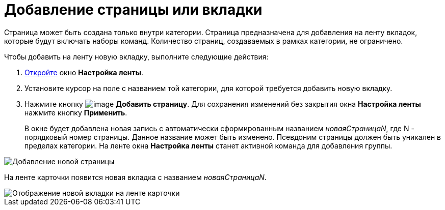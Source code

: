 = Добавление страницы или вкладки

Страница может быть создана только внутри категории. Страница предназначена для добавления на ленту вкладок, которые будут включать наборы команд. Количество страниц, создаваемых в рамках категории, не ограничено.

.Чтобы добавить на ленту новую вкладку, выполните следующие действия:
. xref:lay_Set_ribbon.adoc[Откройте] окно *Настройка ленты*.
. Установите курсор на поле с названием той категории, для которой требуется добавить новую вкладку.
. Нажмите кнопку image:buttons/lay_Ribbon_page_add.png[image] *Добавить страницу*. Для сохранения изменений без закрытия окна *Настройка ленты* нажмите кнопку *Применить*.
+
В окне будет добавлена новая запись с автоматически сформированным названием _новаяСтраницаN_, где N - порядковый номер страницы. Данное название может быть изменено. Псевдоним страницы должен быть уникален в пределах категории. На ленте окна *Настройка ленты* станет активной команда для добавления группы.

image::lay_Ribbon_page.png[Добавление новой страницы]

На ленте карточки появится новая вкладка с названием _новаяСтраницаN_.

image::lay_Ribbon_page_card.png[Отображение новой вкладки на ленте карточки]
